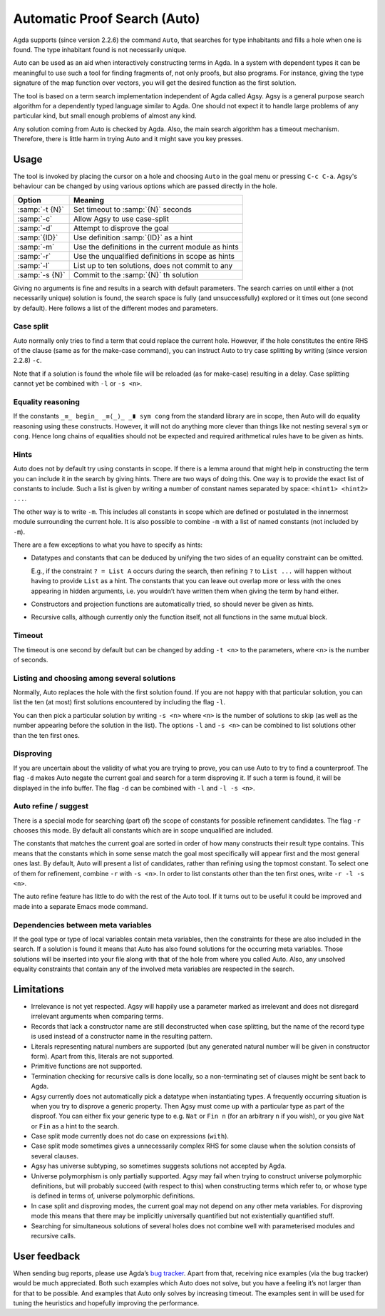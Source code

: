 .. _auto:

*****************************
Automatic Proof Search (Auto)
*****************************

Agda supports (since version 2.2.6) the command ``Auto``, that searches
for type inhabitants and fills a hole when one is found. The type
inhabitant found is not necessarily unique.

Auto can be used as an aid when interactively constructing terms in
Agda. In a system with dependent types it can be meaningful to use
such a tool for finding fragments of, not only proofs, but also
programs. For instance, giving the type signature of the map function
over vectors, you will get the desired function as the first solution.

The tool is based on a term search implementation independent of Agda
called Agsy. Agsy is a general purpose search algorithm for a
dependently typed language similar to Agda. One should not expect it
to handle large problems of any particular kind, but small enough
problems of almost any kind.

Any solution coming from Auto is checked by Agda. Also, the main
search algorithm has a timeout mechanism. Therefore, there is little
harm in trying Auto and it might save you key presses.

Usage
=====

The tool is invoked by placing the cursor on a hole and choosing
``Auto`` in the goal menu or pressing ``C-c C-a``. Agsy's behaviour
can be changed by using various options which are passed directly
in the hole.


=======================  =========================================================
Option                   Meaning
=======================  =========================================================
:samp:`-t {N}`           Set timeout to :samp:`{N}` seconds

:samp:`-c`               Allow Agsy to use case-split

:samp:`-d`               Attempt to disprove the goal

:samp:`{ID}`             Use definition :samp:`{ID}` as a hint

:samp:`-m`               Use the definitions in the current module as hints

:samp:`-r`               Use the unqualified definitions in scope as hints

:samp:`-l`               List up to ten solutions, does not commit to any

:samp:`-s {N}`           Commit to the :samp:`{N}` th solution
=======================  =========================================================

Giving no arguments is fine and results in a search with
default parameters. The search carries on until either a (not
necessarily unique) solution is found, the search space is fully (and
unsuccessfully) explored or it times out (one second by
default). Here follows a list of the different modes and parameters.

Case split
----------

Auto normally only tries to find a term that could replace the current
hole. However, if the hole constitutes the entire RHS of the clause
(same as for the make-case command), you can instruct Auto to try case
splitting by writing (since version 2.2.8) ``-c``.

Note that if a solution is found the whole file will be reloaded (as
for make-case) resulting in a delay. Case splitting cannot yet be
combined with ``-l`` or ``-s <n>``.

Equality reasoning
------------------

If the constants ``_≡_ begin_ _≡⟨_⟩_ _∎ sym cong`` from the standard
library are in scope, then Auto will do equality reasoning using these
constructs. However, it will not do anything more clever than things
like not nesting several ``sym`` or ``cong``. Hence long chains of
equalities should not be expected and required arithmetical rules have
to be given as hints.

Hints
-----

Auto does not by default try using constants in scope. If there is a
lemma around that might help in constructing the term you can include
it in the search by giving hints. There are two ways of doing
this. One way is to provide the exact list of constants to
include. Such a list is given by writing a number of constant names
separated by space: ``<hint1> <hint2> ...``.

The other way is to write ``-m``. This includes all constants in scope
which are defined or postulated in the innermost module surrounding
the current hole. It is also possible to combine ``-m`` with a list of
named constants (not included by ``-m``).

There are a few exceptions to what you have to specify as hints:

* Datatypes and constants that can be deduced by unifying the two
  sides of an equality constraint can be omitted.

  E.g., if the constraint ``? = List A`` occurs during the search,
  then refining ``?`` to ``List ...`` will happen without having to
  provide ``List`` as a hint. The constants that you can leave out
  overlap more or less with the ones appearing in hidden arguments,
  i.e. you wouldn’t have written them when giving the term by hand
  either.

* Constructors and projection functions are automatically tried, so
  should never be given as hints.

* Recursive calls, although currently only the function itself, not
  all functions in the same mutual block.

Timeout
-------

The timeout is one second by default but can be changed by adding
``-t <n>`` to the parameters, where ``<n>`` is the number of seconds.

Listing and choosing among several solutions
--------------------------------------------

Normally, Auto replaces the hole with the first solution found. If you
are not happy with that particular solution, you can list the ten (at
most) first solutions encountered by including the flag ``-l``.

You can then pick a particular solution by writing ``-s <n>`` where
``<n>`` is the number of solutions to skip (as well as the number
appearing before the solution in the list). The options ``-l`` and
``-s <n>`` can be combined to list solutions other than the ten first
ones.

Disproving
----------

If you are uncertain about the validity of what you are trying to
prove, you can use Auto to try to find a counterproof. The flag ``-d``
makes Auto negate the current goal and search for a term disproving
it. If such a term is found, it will be displayed in the info
buffer. The flag ``-d`` can be combined with ``-l`` and ``-l -s <n>``.

Auto refine / suggest
---------------------

There is a special mode for searching (part of) the scope of constants
for possible refinement candidates. The flag ``-r`` chooses this
mode. By default all constants which are in scope unqualified are
included.

The constants that matches the current goal are sorted in order of how
many constructs their result type contains. This means that the
constants which in some sense match the goal most specifically will
appear first and the most general ones last. By default, Auto will
present a list of candidates, rather than refining using the topmost
constant. To select one of them for refinement, combine ``-r`` with
``-s <n>``. In order to list constants other than the ten first ones,
write ``-r -l -s <n>``.

The auto refine feature has little to do with the rest of the Auto
tool. If it turns out to be useful it could be improved and made into
a separate Emacs mode command.

Dependencies between meta variables
-----------------------------------

If the goal type or type of local variables contain meta variables,
then the constraints for these are also included in the search. If a
solution is found it means that Auto has also found solutions for the
occurring meta variables. Those solutions will be inserted into your
file along with that of the hole from where you called Auto. Also, any
unsolved equality constraints that contain any of the involved meta
variables are respected in the search.

Limitations
===========
* Irrelevance is not yet respected. Agsy will happily use a parameter
  marked as irrelevant and does not disregard irrelevant arguments
  when comparing terms.

* Records that lack a constructor name are still deconstructed when
  case splitting, but the name of the record type is used instead of a
  constructor name in the resulting pattern.

* Literals representing natural numbers are supported (but any
  generated natural number will be given in constructor form). Apart
  from this, literals are not supported.

* Primitive functions are not supported.

* Termination checking for recursive calls is done locally, so a
  non-terminating set of clauses might be sent back to Agda.

* Agsy currently does not automatically pick a datatype when
  instantiating types. A frequently occurring situation is when you
  try to disprove a generic property. Then Agsy must come up with a
  particular type as part of the disproof. You can either fix your
  generic type to e.g. ``Nat`` or ``Fin n`` (for an arbitrary ``n`` if
  you wish), or you give ``Nat`` or ``Fin`` as a hint to the search.

* Case split mode currently does not do case on expressions
  (``with``).

* Case split mode sometimes gives a unnecessarily complex RHS for some
  clause when the solution consists of several clauses.

* Agsy has universe subtyping, so sometimes suggests solutions not
  accepted by Agda.

* Universe polymorphism is only partially supported. Agsy may fail
  when trying to construct universe polymorphic definitions, but will
  probably succeed (with respect to this) when constructing terms
  which refer to, or whose type is defined in terms of, universe
  polymorphic definitions.

* In case split and disproving modes, the current goal may not depend
  on any other meta variables. For disproving mode this means that
  there may be implicitly universally quantified but not existentially
  quantified stuff.

* Searching for simultaneous solutions of several holes does not
  combine well with parameterised modules and recursive calls.

User feedback
==============

When sending bug reports, please use Agda’s `bug tracker
<https://github.com/agda/agda/issues>`_. Apart from that, receiving
nice examples (via the bug tracker) would be much appreciated. Both
such examples which Auto does not solve, but you have a feeling it’s
not larger than for that to be possible. And examples that Auto only
solves by increasing timeout. The examples sent in will be used for
tuning the heuristics and hopefully improving the performance.
